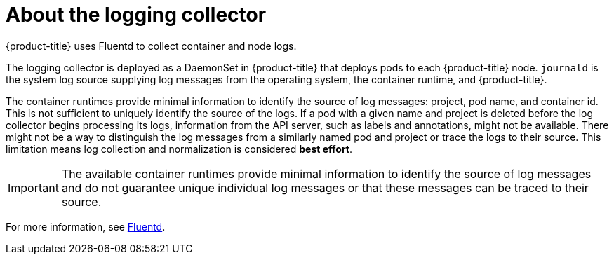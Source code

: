// Module included in the following assemblies:
//
// * logging/cluster-logging.adoc

[id="cluster-logging-about-fluentd_{context}"]
= About the logging collector

{product-title} uses Fluentd to collect container and node logs.

The logging collector is deployed as a DaemonSet in {product-title} that deploys pods to each {product-title} node.
`journald` is the system log source supplying log messages from the operating system, the container runtime, and {product-title}.

The container runtimes provide minimal information to identify the source of log messages: project, pod name, 
and container id. This is not sufficient to uniquely identify the source of the logs. If a pod with a given name 
and project is deleted before the log collector begins processing its logs, information from the API server, such as labels and annotations, 
might not be available. There might not be a way to distinguish the log messages from a similarly named pod and project or trace the logs to their source. 
This limitation means log collection and normalization is considered *best effort*.

[IMPORTANT]
====
The available container runtimes provide minimal information to identify the
source of log messages and do not guarantee unique individual log
messages or that these messages can be traced to their source.
====

For more information, see http://www.fluentd.org/architecture[Fluentd].
